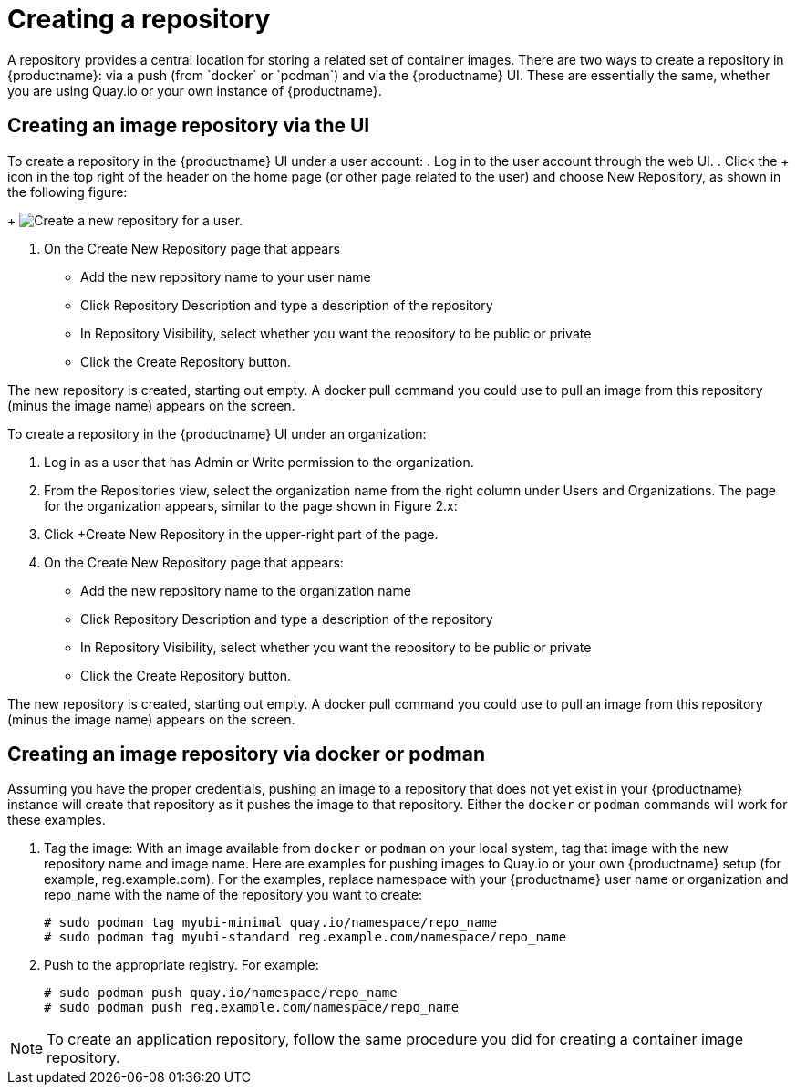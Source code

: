 [[use-quay-create-repo]]
= Creating a repository
A repository provides a central location for storing a related set of container images. There are two ways to create a repository in {productname}: via a push (from `docker` or `podman`) and via the {productname} UI. These are essentially the same, whether you are using Quay.io or your own instance of {productname}.

[[creating-an-image-repository-via-the-ui]]
== Creating an image repository via the UI

To create a repository in the {productname} UI under a user account:
. Log in to the user account through the web UI.
. Click the + icon in the top right of the header on the home page (or
other page related to the user) and choose New Repository, as shown in
the following figure:
+
image:repo-create.png[Create a new repository for a user.]

. On the Create New Repository page that appears

  * Add the new repository name to your user name

  * Click Repository Description and type a description of the repository

  * In Repository Visibility, select whether you want the repository to be public or private

  * Click the Create Repository button.

The new repository is created, starting out empty. A docker pull command you
could use to pull an image from this repository (minus the image name) appears
on the screen.

To create a repository in the {productname} UI under an organization:

. Log in as a user that has Admin or Write permission to the organization.
. From the Repositories view, select the organization name from the right
column under Users and Organizations. The page for the organization appears, similar to the page shown in Figure 2.x:
. Click +Create New Repository in the upper-right part of the page.
. On the Create New Repository page that appears:
  * Add the new repository name to the organization name
  * Click Repository Description and type a description of the repository
  * In Repository Visibility, select whether you want the repository to be public or private
  * Click the Create Repository button.

The new repository is created, starting out empty. A docker pull command you could use to
pull an image from this repository (minus the image name) appears on the screen.


[[creating-an-image-repository-via-docker]]
== Creating an image repository via docker or podman

Assuming you have the proper credentials, pushing an image to a repository
that does not yet exist in your {productname} instance will create that
repository as it pushes the image to that repository. Either the `docker` or
`podman` commands will work for these examples.

. Tag the image: With an image available from `docker` or `podman` on your local
system, tag that image with the new repository name and image name. Here are
examples for pushing images to Quay.io or your own {productname} setup (for
example, reg.example.com). For the examples, replace namespace with your
{productname} user name or organization and repo_name with the name of the
repository you want to create:        
+
```
# sudo podman tag myubi-minimal quay.io/namespace/repo_name
# sudo podman tag myubi-standard reg.example.com/namespace/repo_name
```

. Push to the appropriate registry. For example:             
+
```
# sudo podman push quay.io/namespace/repo_name
# sudo podman push reg.example.com/namespace/repo_name
```

[NOTE]
====
To create an application repository, follow the same procedure you did
for creating a container image repository.
====
